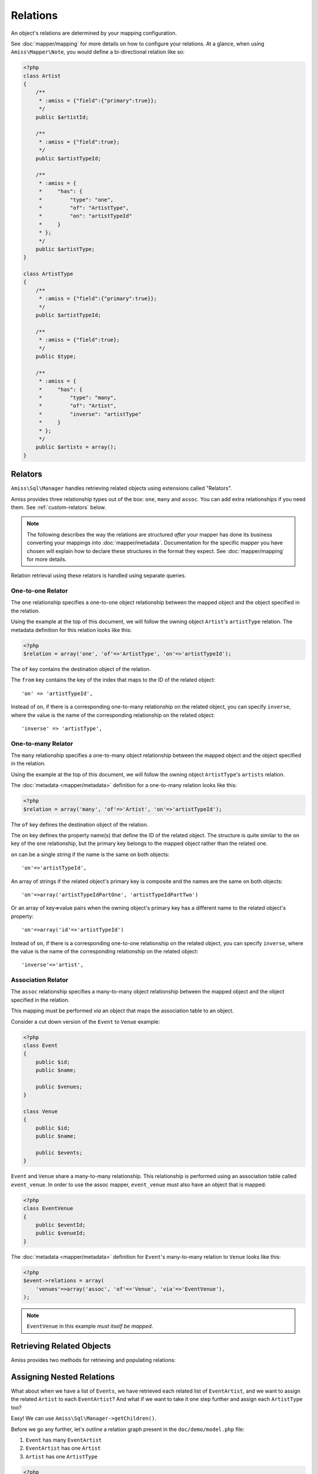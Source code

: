 Relations
=========

An object's relations are determined by your mapping configuration. 

See :doc:`mapper/mapping` for more details on how to configure your relations.
At a glance, when using ``Amiss\Mapper\Note``, you would define a bi-directional
relation like so:

.. code-block:: php

    <?php
    class Artist
    {
        /**
         * :amiss = {"field":{"primary":true}};
         */
        public $artistId;
        
        /**
         * :amiss = {"field":true};
         */
        public $artistTypeId;
        
        /**
         * :amiss = {
         *     "has": {
         *         "type": "one",
         *         "of": "ArtistType",
         *         "on": "artistTypeId"
         *     }
         * };
         */
        public $artistType;
    }
   
    class ArtistType
    {
        /**
         * :amiss = {"field":{"primary":true}};
         */
        public $artistTypeId;
   
        /**
         * :amiss = {"field":true};
         */
        public $type;
   
        /**
         * :amiss = {
         *     "has": {
         *         "type": "many",
         *         "of": "Artist",
         *         "inverse": "artistType"
         *     }
         * };
         */
        public $artists = array();
    }


.. _relators:

Relators
--------

``Amiss\Sql\Manager`` handles retrieving related objects using extensions called
"Relators".

Amiss provides three relationship types out of the box: ``one``, ``many`` and
``assoc``. You can add extra relationships if you need them. See
:ref:`custom-relators` below.

.. note:: 

    The following describes the way the relations are structured *after* your
    mapper has done its business converting your mappings into
    :doc:`mapper/metadata`. Documentation for the specific mapper you have
    chosen will explain how to declare these structures in the format they
    expect.  See :doc:`mapper/mapping` for more details.

Relation retrieval using these relators is handled using separate queries.


.. _relator-one:

One-to-one Relator
~~~~~~~~~~~~~~~~~~

The ``one`` relationship specifies a one-to-one object relationship between the
mapped object and the object specified in the relation.

Using the example at the top of this document, we will follow the owning object
``Artist``'s ``artistType`` relation. The metadata definition for this relation
looks like this:

.. code-block:: php

    <?php
    $relation = array('one', 'of'=>'ArtistType', 'on'=>'artistTypeId');

The ``of`` key contains the destination object of the relation. 

The ``from`` key contains the key of the index that maps to the ID of the
related object::

    'on' => 'artistTypeId',

Instead of ``on``, if there is a corresponding one-to-many relationship on the
related object, you can specify ``inverse``, where the value is the name of the
corresponding relationship on the related object::

    'inverse' => 'artistType',


.. _relator-many:

One-to-many Relator
~~~~~~~~~~~~~~~~~~~~

The ``many`` relationship specifies a one-to-many object relationship between
the mapped object and the object specified in the relation.

Using the example at the top of this document, we will follow the owning object
``ArtistType``'s ``artists`` relation.

The :doc:`metadata <mapper/metadata>` definition for a one-to-many relation
looks like this:

.. code-block:: php

    <?php
    $relation = array('many', 'of'=>'Artist', 'on'=>'artistTypeId');

The ``of`` key defines the destination object of the relation. 

The ``on`` key defines the property name(s) that define the ID of the related
object. The structure is quite similar to the ``on`` key of the ``one``
relationship, but the primary key belongs to the mapped object rather than the
related one.

``on`` can be a single string if the name is the same on both objects::

    'on'=>'artistTypeId',

An array of strings if the related object's primary key is composite and the
names are the same on both objects::
    
    'on'=>array('artistTypeIdPartOne', 'artistTypeIdPartTwo')

Or an array of key=>value pairs when the owning object's primary key has a
different name to the related object's property::

    'on'=>array('id'=>'artistTypeId')

Instead of ``on``, if there is a corresponding one-to-one relationship on the
related object, you can specify ``inverse``, where the value is the name of the
corresponding relationship on the related object::

    'inverse'=>'artist',


.. _relator-assoc:

Association Relator
~~~~~~~~~~~~~~~~~~~

The ``assoc`` relationship specifies a many-to-many object relationship between
the mapped object and the object specified in the relation.

This mapping must be performed *via* an object that maps the association table
to an object.

Consider a cut down version of the ``Event`` to ``Venue`` example:

.. code-block:: php

    <?php
    class Event
    {
        public $id;
        public $name;
      
        public $venues;
    }
   
    class Venue
    {
        public $id;
        public $name;
   
        public $events;
    }

``Event`` and ``Venue`` share a many-to-many relationship. This relationship is
performed using an association table called ``event_venue``. In order to use the
assoc mapper, ``event_venue`` must also have an object that is mapped:

.. code-block:: php

    <?php
    class EventVenue
    {
        public $eventId;
        public $venueId;
    }


The :doc:`metadata <mapper/metadata>` definition for ``Event``'s many-to-many
relation to ``Venue`` looks like this:

.. code-block:: php

    <?php
    $event->relations = array(
        'venues'=>array('assoc', 'of'=>'Venue', 'via'=>'EventVenue'),
    );

.. note:: ``EventVenue`` in this example *must itself be mapped*.


Retrieving Related Objects
--------------------------

Amiss provides two methods for retrieving and populating relations:

.. py:function:: Amiss\\Sql\\Manager::getRelated( $source , $relationName , $criteria ... )

    :param source: The single object or array of objects for which to retrieve the related values
    :param relationName: The name of the relation through which to retrieve objects
    :param criteria: *Optional*. Allows filtering of the related objects.

    Retrieves and returns objects related to the ``$source`` through the
    ``$relationName``:

    .. code-block:: php

        <?php
        $artist = $manager->getById('Artist', 1);
        $type = $manager->getRelated($artist, 'artistType');


    You can also retrieve the relation for every object in a list. The returned
    array will be indexed using the same keys as the input source.

    .. code-block:: php

        <?php
        $artists = $manager->getList('Artist');
        $types = $manager->getRelated($artists, 'artistType');
        
        $artists[0]->artistType = $types[0];
        $artists[1]->artistType = $types[1];

    
    The optional query argument is dynamic much the same as it is when
    :doc:`selecting`. Please read the sections on :ref:`criteria-arguments` and
    :ref:`clauses` for a thorough explanation on what ``getRelated()`` will
    accept for ``$criteria``. Here's a quick example:

    .. code-block:: php

        <?php
        $artistType = $manager->getById('ArtistType', 1);
        $artists = $manager->getRelated($artistType, 'artists', 'name LIKE ?', array('%foo%'));


.. py:function:: Amiss\\Sql\\Manager::assignRelated( $into , $relationName )

    :param into: The single object or array of objects into which this will set the related values
    :param relationName: The name of the relation through which to retrieve objects

    The ``assignRelated`` method will call ``getRelated`` and assign the
    resulting relations to the source object(s):

    .. code-block:: php

        <?php
        $artist = $manager->getById('Artist', 1);
        $manager->assignRelated($artist, 'artistType');
        $type = $artist->artistType;
    

    You can also assign the related values for every object in a list:

    .. code-block:: php

        <?php
        $artists = $manager->getList('Artist');
        $manager->assignRelated($artists, 'artistType');
        echo $artists[0]->artistType->type;
        echo $artists[1]->artistType->type;
    

    .. note:: 
        
        ``assignRelated`` does not support filtering by query as it doesn't make
        sense. If you disagree, feel free to just do this:
        
        .. code-block:: php

            <?php
            $object->property = $manager->getRelated($object, 'foo', $query);


.. _relations-assigning-nested:

Assigning Nested Relations
--------------------------

What about when we have a list of ``Events``, we have retrieved each related
list of ``EventArtist``, and we want to assign the related ``Artist`` to each
``EventArtist``? And what if we want to take it one step further and assign each
``ArtistType`` too?

Easy! We can use ``Amiss\Sql\Manager->getChildren()``.

Before we go any further, let's outline a relation graph present in the
``doc/demo/model.php`` file:

1. ``Event`` has many ``EventArtist``
2. ``EventArtist`` has one ``Artist``
3. ``Artist`` has one ``ArtistType``

.. code-block:: php

    <?php
    $events = $manager->getList('Event');
    
    // Relation 1: populate each Event object's list of EventArtists
    $manager->assignRelated($events, 'eventArtists');
    
    // Relation 2: populate each EventArtist object's artist property
    $manager->assignRelated(
        $manager->getChildren($events, 'eventArtists'), 
        'artist'
    );
    
    // Relation 3: populate each Artist object's artistType property
    $manager->assignRelated(
        $manager->getChildren($events, 'eventArtists/artist'), 
        'artistType'
    );
   
    // this will show an ArtistType instance
    var_dump($events->eventArtists[0]->artist->artistType);


Woah, what just happened there? We used ``getChildren`` to build us an array of
each child object contained in the list of parent objects. The first line shows
we have a list of ``Event`` objects::

    $events = $manager->getList('Event');

We populate Relation 1 as described in the previous section on retrieving::

    $manager->assignRelated($events, 'eventArtists');

And then things get kooky when we populate Relation 2. Unrolled, the Relation 2
call looks like this:

.. code-block:: php

    <?php
    // Relation 2: populate each EventArtist object's artist property
    $eventArtists = $manager->getChildren($events, 'eventArtists');
    $manager->assignRelated($eventArtists, 'artist');


The first call - to :ref:`getChildren() <helpers-get-children>` - iterates over
the ``$events`` array and gets every unique ``EventArtist`` assigned to the
``Event->eventArtists`` property. We can then rely on the fact that PHP `passes
all objects by reference
<http://php.net/manual/en/language.oop5.references.php>`_ and just use this
array as the argument to the next ``assignRelated`` call.

Relation 3 gets kookier still by adding nesting to the ``getChildren`` call.
Here it is unrolled:

.. code-block:: php

    <?php
    $artists = $manager->getChildren($events, 'eventArtists/artist');
    $manager->assignRelated($artists, 'artistType');


The second argument to ``getChildren`` in the above example is not just one
property, it's a path.  It essentially says 'for each event, get each event
artist from the eventArtists property, then aggregate each artist from the event
artist's artist property and return it. So you end up with a list of every
single ``Artist`` attached to an ``Event``. The call to ``getRelated`` then goes
and fetches the ``ArtistType`` objects that correspond to each ``Artist`` and
assigns it.


.. _custom-relators:

Custom Relators
---------------

You can add your own relationship types to Amiss by creating a class that
extends ``Amiss\Sql\Relator\Base`` and adding it to the
``Amiss\Sql\Manager->relators`` dictionary. Your Relator must implement the
following method:

.. py:method:: Amiss\\Sql\\Relator::getRelated( $source , $relationName , $criteria... = null )
    
    Retrieve the objects for the ``$source`` that are related through ``$relationName``. Optionally
    filter using ``$criteria``, which must be an instance of ``Amiss\Sql\Criteria\Query``.

    ``Amiss\Sql\Relator\Base`` makes an instance of ``Amiss\Sql\Manager``
    available through ````$this->manager``. You can use this to perform queries.

    :param source: The source object(s). This could be either a single object or an array of objects 
        depending on your context. You are free to raise an exception if your ``Relator`` only 
        supports single objects or arrays.
    :param relationName: The name of the relation which was passed to ``getRelated``
    :param criteria: Optional filter criteria. Must be instance of ``Amiss\Sql\Criteria\Query``.


You can register your relator with Amiss like so:

.. code-block:: php

    <?php
    $manager->relators['somethingElse'] = new My\Custom\OneToFooRelator($manager);


If you are using ``Amiss\Mapper\Note``, you would define a relation that uses
this relator like so:

.. code-block:: php

    <?php
    class Bar
    {
        /**
         * :amiss = {"field":{"primary":true}};
         */
        public $id
   
        /**
         * :amiss = {
         *     "has": {
         *         "type": "somethingElse"
         *     }
         * };
         */
        public $foo;
    }


Calls to ``getRelated()`` and ``assignRelated()`` referring to ``Bar->foo`` will
now use your custom relator to retrieve the related objects.

If your relator requires additional keys/values to be available in the metadata
(all the default ones do), you can use array notation instead:

.. code-block:: php

    <?php
    class Bar
    {
        /**
         * :amiss = {"field":{"primary":true}};
         */
        public $id
   
        /**
         * :amiss = {
         *     "has": {
         *         "type": "somethingElse",
         *         "key": "value",
         *         "anotherKey": "anotherValue",
         *         "anArray": [
         *             "value1",
         *             "value2"
         *         ],
         *         "anArrayWithOneElement": [
         *             "yep"
         *         ]
         *     }
         * };
         */
        public $foo;
    }


